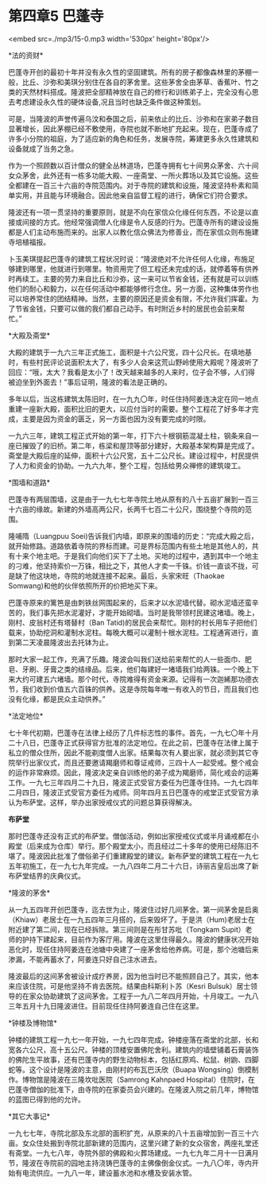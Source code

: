 * 第四章5 巴蓬寺

<embed src=./mp3/15-0.mp3 width='530px' height='80px'/>

*法的资财* 

巴蓬寺开创的最初十年并没有永久性的坚固建筑。所有的房子都像森林里的茅棚一般，比丘、沙弥和美琪分别住在各自的茅舍里。这些茅舍全由茅草、香蕉叶、竹之类的天然材料搭成。隆波把全部精神放在自己的修行和训练弟子上，完全没有心思去考虑建设永久性的硬体设备,况且当时也缺乏条件做这种策划。

可是，当隆波的声誉传遍乌汶和泰国之后，前来依止的比丘、沙弥和在家弟子数目显著增长，因此茅棚已经不敷使用，寺院也就不断地扩充起来。现在，巴蓬寺成了许多小分院的祖庭，为了适应新的角色和任务，发展寺院，筹建更多永久性建筑和设备就成了当务之急。

作为一个照顾数以百计僧众的健全丛林道场，巴蓬寺拥有七十间男众茅舍、六十间女众茅舍，此外还有一栋多功能大殿、一座斋堂、一所火葬场以及其它设施。这些全都建在一百三十六亩的寺院范围内。对于寺院的建筑和设施，隆波坚持朴素和简单实用，并且能与环境融合。因此他亲自监督工程的进行，确保它们符合要求。

隆波还有一项一贯坚持的重要原则，就是不向在家信众化缘任何东西，不论是以直接或间接的方式。他经常强调僧人化缘是令人反感的行为。巴蓬寺所有的建设设施都是人们主动布施而来的。出家人以教化信众佛法为修善业，而在家信众则布施建寺培植福报。

卜玉美琪提起巴蓬寺的建筑工程状况时说：“隆波绝对不允许任何人化缘，布施足够建到哪里，他就进行到哪里。物资用完了但工程还未完成的话，就停着等有供养时再续工。主要的劳力来自比丘和沙弥，这一来可以节省金钱，还有就是可以训练他们的耐心和毅力，以在任何活动中都能够修行念住。另一方面，这种集体劳作也可以培养常住的团结精神。当然，主要的原因还是资金有限，不允许我们挥霍。为了节省金钱，只要可以做的我们都自己动手。有时附近乡村的居民也会前来帮忙。” 

[[./img/15-0.jpeg]]

*大殿及斋堂* 

大殿的建筑于一九六三年正式施工，面积是十六公尺宽，四十公尺长。在填地基时，有些村民评论说面积太大了，有多少人会来这荒山野岭使用大殿呢？隆波听了回应：“哦，太大？我看是太小了！改天越来越多的人来时，位子会不够，人们得被迫坐到外面去！”事后证明，隆波的看法是正确的。

多年以后，当这栋建筑太陈旧时，在一九九〇年，时任住持阿姜连决定在同一地点重建一座新大殿，面积比旧的更大，以应付当时的需要。整个工程花了好多年才完成，主要是因为资金的匮乏，另一方面也因为没有要完成的时限。

一九六三年，建筑工程正式开始的第一年，打下六十根钢筋混凝土柱，钢条来自一座已摧毁了的旧桥。第二年，栋梁和屋顶等部分建好，大殿基本架构算是完成了。斋堂是大殿后座的延伸，面积十六公尺宽，五十二公尺长。建设过程中，村民提供了人力和资金的协助。一九六九年，整个工程，包括给男众禅修的建筑竣工。

*围墙和道路* 

巴蓬寺有两层围墙，这是由于一九七七年寺院土地从原有的八十五亩扩展到一百三十六亩的缘故。新建的外墙高两公尺，长两千七百二十公尺，围绕整个寺院的范围。

隆哺隋（Luangpuu
Soei)告诉我们内墙，即原来的围墙的历史：“完成大殿之后，就开始修路。道路依着寺院的界标而建。可是界标范围内有些土地是其他人的，共有十来个地主吧。于是我们向他们买下了土地。买地的过程中，遇到其中一个地主的刁难，他坚持索价一万铢，相比之下，其他人才卖一千铢。价钱一直谈不拢，可是缺了他这块地，寺院的地就连接不起来。最后，头家宋旺（Thaokae
Somwang)和他的伙伴依照所开的价把地买下来。

巴蓬寺原来的篱笆是由刺铁丝网围起来的，后来才以水泥墙代替。砌水泥墙还蛮辛苦的，我们事先把水泥灌好，才能开始砌墙。当时是我带领村民建这堵墙。晚上，刚村、皮翁村还有塔替村（Ban
Tatid)的居民会来帮忙。刚村的村长用车子把他们载来，协助挖洞和灌制水泥柱。每晚大概可以灌制十根水泥柱。工程通宵进行，直到第二天凌晨隆波出去托钵为止。

那时大家一起工作，充满了乐趣。隆波会叫我们送给前来帮忙的人一些面巾、肥皂、牙刷、牙膏之类的结缘品。后来，他们每建好一堵墙我们给两铢。一个晚上下来大约可建五六堵墙。那个时代，寺院难得有资金来源。记得有一次迦絺那功德衣节，我们收到价值五六百铢的供养。这是寺院每年唯一有收入的节日，而且我们也没有化缘，都是民众主动供养。” 

[[./img/15-1.jpeg]]

*法定地位* 

七十年代初期，巴蓬寺在法律上经历了几件标志性的事件。首先，一九七〇年十月二十八日，巴蓬寺正式获得官方批准的法定地位。在此之前，巴蓬寺在法律上属于私立的僧众住所，因此不能剃度僧人出家。结果每次有人要出家，就必须到其它寺院举行出家仪式，而且还要邀请羯磨师和尊证戒师，三四十人一起受戒。整个戒会的运作非常麻烦。因此，隆波决定亲自训练他的弟子成为羯磨师，简化戒会的运筹工作。一九七三年四月二十九日，隆波正式受官方委任为巴蓬寺住持。一九七四年二月四日，隆波正式受官方委任为戒师。同年四月五日巴蓬寺的戒堂正式受官方承认为布萨堂。这样，举办出家授戒仪式的问题总算获得解决。

*布萨堂*

那时巴蓬寺还没有正式的布萨堂。僧伽活动，例如出家授戒仪式或半月诵戒都在小殿堂（后来成为仓库）举行。那个殿堂太小，而且经过二十多年的使用已经陈旧不堪了。隆波因此批准了僧俗弟子们重建殿堂的建议。新布萨堂的建筑工程在一九七五年初施工，在一九七九年完成。一九八四年二月二十六日，诗丽吉皇后出席了新布萨堂结界的庆典仪式。

*隆波的茅舍* 

从一九五四年开创巴蓬寺，迄去世为止，隆波住过好几间茅舍。第一间茅舍是启奥（Khiaw）老居士在一九五四年三月搭的，后来毁坏了。于是洪（Hum)老居士在附近建了第二间，现在已经拆除。第三间则是在彤甘苏吡（Tongkam
Supit）老师的护持下建起来，目前作为客厅用。隆波在这里住得最久。隆波的健康状况开始恶化时，现任住持阿姜连在池塘中央建了一座茅舍给他养病。可是，那个池塘后来渗漏，不能再蓄水了，阿姜连只好自己注水进去。

隆波最后的这间茅舍被设计成疗养房，因为他当时已不能照顾自己了。其实，他本来应该住院，可是他坚持不肯去医院。结果由科斯利卜苏（Kesri
Bulsuk）居士领导的在家众协助建筑了这间茅舍。工程于一九八二年四月开始，十月竣工。一九八三年五月十九日隆波进住。目前现任住持阿姜连自己住在这里。

*钟楼及博物馆* 

钟楼的建筑工程一九七一年开始，一九七四年完成。钟楼座落在斋堂的北部，长和宽各六公尺，高十五公尺。钟楼的顶楼安置佛陀舍利。建筑内的墙壁铺着石膏装饰的佛陀生平故事，还有巴蓬寺内的野生动物标本，包括红原鸡、松鼠、树鼩、四脚蛇等。这个设计是隆波的主意，由刚村的布瓦巴沃欣（Buapa
Wongsing）倒模制作。博物馆是隆波在三隆坎吡医院（Samrong Kahnpaed
Hospital）住院时，在巴蓬寺僧伽的批准下，由寺院的在家委员会兴建的。在隆波入院之前几年，博物馆的蓝图已得到他的允许。

*其它大事记* 

一九七七年，寺院北部及东北部的面积扩充，从原来的八十五亩增加到一百三十六亩。女众住处搬到寺院北部新建的范围内，这里兴建了新的女众宿舍，两座礼堂还有斋堂。一九七八年，寺院外部的佛殿和火葬场建成。一九七九年二月十一日满月节，隆波在寺院前的园地主持浇铸巴蓬寺的主佛像倒金仪式。一九八〇年，寺内开始有电流供应。一九八一年，建设蓄水池和水槽及安装水管。

